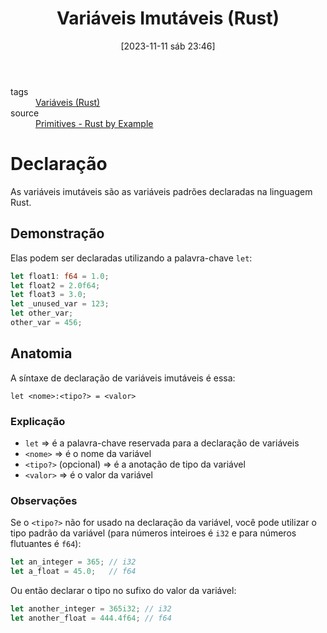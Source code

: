 :PROPERTIES:
:ID:       898e5d59-d417-4815-b060-d36c1af4e2d7
:END:
#+title: Variáveis Imutáveis (Rust)
#+date: [2023-11-11 sáb 23:46]
#+filetags: :rust:var:immutability:
- tags :: [[id:dd7d9276-04fc-45c8-b90d-61d4cd9b75c3][Variáveis (Rust)]]
- source :: [[https://doc.rust-lang.org/rust-by-example/primitives.html][Primitives - Rust by Example]]

* Declaração
As variáveis imutáveis são as variáveis padrões declaradas na linguagem Rust.

** Demonstração
Elas podem ser declaradas utilizando a palavra-chave ~let~:

#+begin_src rust
let float1: f64 = 1.0;
let float2 = 2.0f64;
let float3 = 3.0;
let _unused_var = 123;
let other_var;
other_var = 456;
#+end_src

** Anatomia
A síntaxe de declaração de variáveis imutáveis é essa:

~let <nome>:<tipo?> = <valor>~

*** Explicação
- ~let~ => é a palavra-chave reservada para a declaração de variáveis
- ~<nome>~ => é o nome da variável
- ~<tipo?>~ (opcional) => é a anotação de tipo da variável
- ~<valor>~ => é o valor da variável

*** Observações
Se o ~<tipo?>~ não for usado na declaração da variável, você pode utilizar o tipo padrão da variável (para números inteiroes é ~i32~ e para números flutuantes é ~f64~):

#+begin_src rust
let an_integer = 365; // i32
let a_float = 45.0;   // f64
#+end_src

Ou então declarar o tipo no sufixo do valor da variável:

#+begin_src rust
let another_integer = 365i32; // i32
let another_float = 444.4f64; // f64
#+end_src
